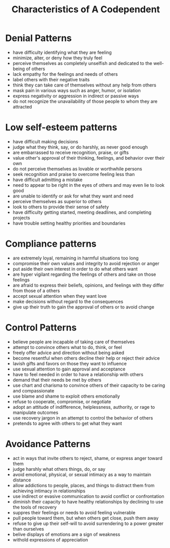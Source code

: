 :PROPERTIES:
:ID:       215a15a3-3750-4f57-a12e-2c9d9f8260a9
:END:
#+title: Characteristics of A Codependent

* Denial Patterns
- have difficulty identifying what they are feeling
- minimize, alter, or deny how they truly feel
- perceive themselves as completely unselfish and dedicated to the well-being of others
- lack empathy for the feelings and needs of others
- label others with their negative traits
- think they can take care of themselves without any help from others
- mask pain in various ways such as anger, humor, or isolation
- express negativity or aggression in indirect or passive ways
- do not recognize the unavailability of those people to whom they are attracted

* Low self-esteem patterns
- have difficult making decisions
- judge what they think, say, or do harshly, as never good enough
- are embarrassed to receive recognition, praise, or gifts
- value other's approval of their thinking, feelings, and behavior over their own
- do not perceive themselves as lovable or worthwhile persons
- seek recognition and praise to overcome feeling less than
- have difficult admitting a mistake
- need to appear to be right in the eyes of others and may even lie to look good
- are unable to identify or ask for what they want and need
- perceive themselves as superior to others
- look to others to provide their sense of safety
- have difficulty getting started, meeting deadlines, and completing projects
- have trouble setting healthy priorities and boundaries

* Compliance patterns
- are extremely loyal, remaining in harmful situations too long
- compromise their own values and integrity to avoid rejection or anger
- put aside their own interest in order to do what others want
- are hyper vigilant regarding the feelings of others and take on those feelings
- are afraid to express their beliefs, opinions, and feelings with they differ from those of a others
- accept sexual attention when they want love
- make decisions without regard to the consequences
- give up their truth to gain the approval of others or to avoid change

* Control Patterns
- believe people are incapable of taking care of themselves
- attempt to convince others what to do, think, or feel
- freely offer advice and direction without being asked
- become resentful when others decline their help or reject their advice
- lavish gifts and favors on those they want to influence
- use sexual attention to gain approval and acceptance
- have to feel needed in order to have a relationship with others
- demand that their needs be met by others
- use chart and charisma to convince others of their capacity to be caring and compassionate
- use blame and shame to exploit others emotionally
- refuse to cooperate, compromise, or negotiate
- adopt an attitude of indifference, helplessness, authority, or rage to manipulate outcomes
- use recovery jargon in an attempt to control the behavior of others
- pretends to agree with others to get what they want

* Avoidance Patterns
- act in ways that invite others to reject, shame, or express anger toward them
- judge harshly what others things, do, or say
- avoid emotional, physical, or sexual intimacy as a way to maintain distance
- allow addictions to people, places, and things to distract them from achieving intimacy in relationships
- use indirect or evasive communication to avoid conflict or confrontation
- diminish their capacity to have healthy relationships by declining to use the tools of recovery
- suppres their feelings or needs to avoid feeling vulnerable
- pull people toward them, but when others get close, push them away
- refuse to give up their self-will to avoid surrendering to a power greater than ourselves
- belive displays of emotions are a sign of weakness
- withold expressions of appreciation
